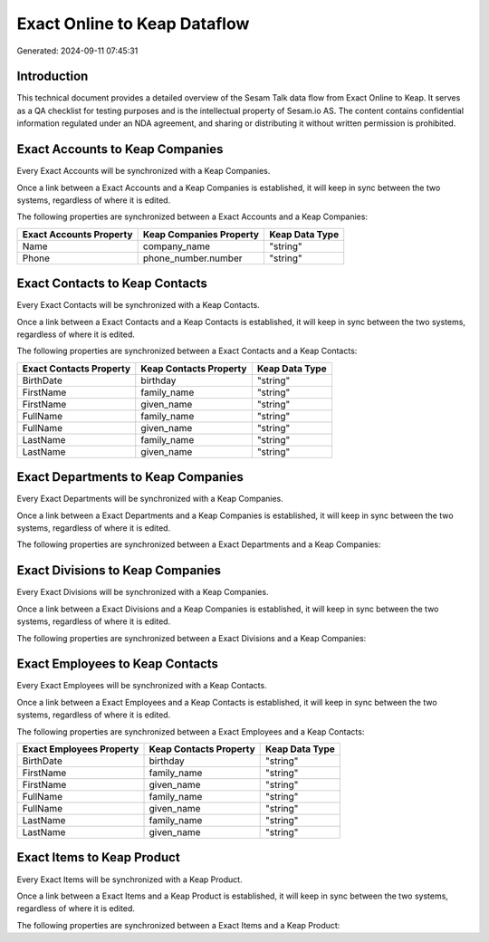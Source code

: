 =============================
Exact Online to Keap Dataflow
=============================

Generated: 2024-09-11 07:45:31

Introduction
------------

This technical document provides a detailed overview of the Sesam Talk data flow from Exact Online to Keap. It serves as a QA checklist for testing purposes and is the intellectual property of Sesam.io AS. The content contains confidential information regulated under an NDA agreement, and sharing or distributing it without written permission is prohibited.

Exact Accounts to Keap Companies
--------------------------------
Every Exact Accounts will be synchronized with a Keap Companies.

Once a link between a Exact Accounts and a Keap Companies is established, it will keep in sync between the two systems, regardless of where it is edited.

The following properties are synchronized between a Exact Accounts and a Keap Companies:

.. list-table::
   :header-rows: 1

   * - Exact Accounts Property
     - Keap Companies Property
     - Keap Data Type
   * - Name
     - company_name
     - "string"
   * - Phone
     - phone_number.number
     - "string"


Exact Contacts to Keap Contacts
-------------------------------
Every Exact Contacts will be synchronized with a Keap Contacts.

Once a link between a Exact Contacts and a Keap Contacts is established, it will keep in sync between the two systems, regardless of where it is edited.

The following properties are synchronized between a Exact Contacts and a Keap Contacts:

.. list-table::
   :header-rows: 1

   * - Exact Contacts Property
     - Keap Contacts Property
     - Keap Data Type
   * - BirthDate
     - birthday
     - "string"
   * - FirstName
     - family_name
     - "string"
   * - FirstName
     - given_name
     - "string"
   * - FullName
     - family_name
     - "string"
   * - FullName
     - given_name
     - "string"
   * - LastName
     - family_name
     - "string"
   * - LastName
     - given_name
     - "string"


Exact Departments to Keap Companies
-----------------------------------
Every Exact Departments will be synchronized with a Keap Companies.

Once a link between a Exact Departments and a Keap Companies is established, it will keep in sync between the two systems, regardless of where it is edited.

The following properties are synchronized between a Exact Departments and a Keap Companies:

.. list-table::
   :header-rows: 1

   * - Exact Departments Property
     - Keap Companies Property
     - Keap Data Type


Exact Divisions to Keap Companies
---------------------------------
Every Exact Divisions will be synchronized with a Keap Companies.

Once a link between a Exact Divisions and a Keap Companies is established, it will keep in sync between the two systems, regardless of where it is edited.

The following properties are synchronized between a Exact Divisions and a Keap Companies:

.. list-table::
   :header-rows: 1

   * - Exact Divisions Property
     - Keap Companies Property
     - Keap Data Type


Exact Employees to Keap Contacts
--------------------------------
Every Exact Employees will be synchronized with a Keap Contacts.

Once a link between a Exact Employees and a Keap Contacts is established, it will keep in sync between the two systems, regardless of where it is edited.

The following properties are synchronized between a Exact Employees and a Keap Contacts:

.. list-table::
   :header-rows: 1

   * - Exact Employees Property
     - Keap Contacts Property
     - Keap Data Type
   * - BirthDate
     - birthday
     - "string"
   * - FirstName
     - family_name
     - "string"
   * - FirstName
     - given_name
     - "string"
   * - FullName
     - family_name
     - "string"
   * - FullName
     - given_name
     - "string"
   * - LastName
     - family_name
     - "string"
   * - LastName
     - given_name
     - "string"


Exact Items to Keap Product
---------------------------
Every Exact Items will be synchronized with a Keap Product.

Once a link between a Exact Items and a Keap Product is established, it will keep in sync between the two systems, regardless of where it is edited.

The following properties are synchronized between a Exact Items and a Keap Product:

.. list-table::
   :header-rows: 1

   * - Exact Items Property
     - Keap Product Property
     - Keap Data Type

